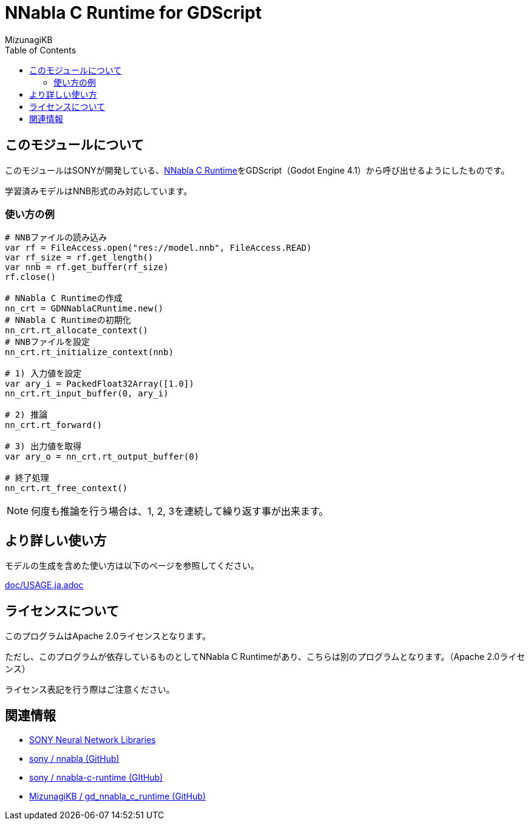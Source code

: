 = NNabla C Runtime for GDScript
:lang: ja
:doctype: book
:author: MizunagiKB
:toc: left
:toclevels: 3
:icons: font
:experimental:
:stem:


== このモジュールについて

このモジュールはSONYが開発している、link:https://github.com/sony/nnabla-c-runtime[NNabla C Runtime]をGDScript（Godot Engine 4.1）から呼び出せるようにしたものです。

学習済みモデルはNNB形式のみ対応しています。

=== 使い方の例

[source,gdscript]
--
# NNBファイルの読み込み
var rf = FileAccess.open("res://model.nnb", FileAccess.READ)
var rf_size = rf.get_length()
var nnb = rf.get_buffer(rf_size)
rf.close()

# NNabla C Runtimeの作成
nn_crt = GDNNablaCRuntime.new()
# NNabla C Runtimeの初期化
nn_crt.rt_allocate_context()
# NNBファイルを設定
nn_crt.rt_initialize_context(nnb)

# 1) 入力値を設定
var ary_i = PackedFloat32Array([1.0])
nn_crt.rt_input_buffer(0, ary_i)

# 2) 推論
nn_crt.rt_forward()

# 3) 出力値を取得
var ary_o = nn_crt.rt_output_buffer(0)

# 終了処理
nn_crt.rt_free_context()
--

NOTE: 何度も推論を行う場合は、1, 2, 3を連続して繰り返す事が出来ます。


== より詳しい使い方

モデルの生成を含めた使い方は以下のページを参照してください。

link:doc/USAGE.ja.adoc[]


== ライセンスについて

このプログラムはApache 2.0ライセンスとなります。

ただし、このプログラムが依存しているものとしてNNabla C Runtimeがあり、こちらは別のプログラムとなります。（Apache 2.0ライセンス）

ライセンス表記を行う際はご注意ください。

== 関連情報

* link:https://nnabla.org/[SONY Neural Network Libraries]
* link:https://github.com/sony/nnabla[sony / nnabla (GitHub)]
* link:https://github.com/sony/nnabla-c-runtime[sony / nnabla-c-runtime (GItHub)]
* link:https://github.com/MizunagiKB/gd_nnabla_c_runtime[MizunagiKB / gd_nnabla_c_runtime (GitHub)]

